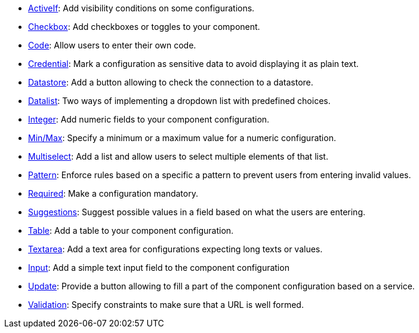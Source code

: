 ifeval::["{page-origin-refname}" == "master"]
- link:https://oss.sonatype.org/service/local/artifact/maven/content?r=snapshots&g=org.talend.sdk.component&a=documentation-sample&v=1.1.10.1-SNAPSHOT&e=zip&c=activeif-component-distribution[ActiveIf]: Add visibility conditions on some configurations.
endif::[]
ifeval::["{page-origin-refname}" != "master"]
- link:http://repo.maven.apache.org/maven2/org/talend/sdk/component//documentation-sample/1.1.10.1/documentation-sample-1.1.10.1-activeif-component-distribution.zip[ActiveIf]: Add visibility conditions on some configurations.
endif::[]
ifeval::["{page-origin-refname}" == "master"]
- link:https://oss.sonatype.org/service/local/artifact/maven/content?r=snapshots&g=org.talend.sdk.component&a=documentation-sample&v=1.1.10.1-SNAPSHOT&e=zip&c=checkbox-component-distribution[Checkbox]: Add checkboxes or toggles to your component.
endif::[]
ifeval::["{page-origin-refname}" != "master"]
- link:http://repo.maven.apache.org/maven2/org/talend/sdk/component//documentation-sample/1.1.10.1/documentation-sample-1.1.10.1-checkbox-component-distribution.zip[Checkbox]: Add checkboxes or toggles to your component.
endif::[]
ifeval::["{page-origin-refname}" == "master"]
- link:https://oss.sonatype.org/service/local/artifact/maven/content?r=snapshots&g=org.talend.sdk.component&a=documentation-sample&v=1.1.10.1-SNAPSHOT&e=zip&c=code-component-distribution[Code]: Allow users to enter their own code.
endif::[]
ifeval::["{page-origin-refname}" != "master"]
- link:http://repo.maven.apache.org/maven2/org/talend/sdk/component//documentation-sample/1.1.10.1/documentation-sample-1.1.10.1-code-component-distribution.zip[Code]: Allow users to enter their own code.
endif::[]
ifeval::["{page-origin-refname}" == "master"]
- link:https://oss.sonatype.org/service/local/artifact/maven/content?r=snapshots&g=org.talend.sdk.component&a=documentation-sample&v=1.1.10.1-SNAPSHOT&e=zip&c=credentials-component-distribution[Credential]: Mark a configuration as sensitive data to avoid displaying it as plain text.
endif::[]
ifeval::["{page-origin-refname}" != "master"]
- link:http://repo.maven.apache.org/maven2/org/talend/sdk/component//documentation-sample/1.1.10.1/documentation-sample-1.1.10.1-credentials-component-distribution.zip[Credential]: Mark a configuration as sensitive data to avoid displaying it as plain text.
endif::[]
ifeval::["{page-origin-refname}" == "master"]
- link:https://oss.sonatype.org/service/local/artifact/maven/content?r=snapshots&g=org.talend.sdk.component&a=documentation-sample&v=1.1.10.1-SNAPSHOT&e=zip&c=datastorevalidation-component-distribution[Datastore]: Add a button allowing to check the connection to a datastore.
endif::[]
ifeval::["{page-origin-refname}" != "master"]
- link:http://repo.maven.apache.org/maven2/org/talend/sdk/component//documentation-sample/1.1.10.1/documentation-sample-1.1.10.1-datastorevalidation-component-distribution.zip[Datastore]: Add a button allowing to check the connection to a datastore.
endif::[]
ifeval::["{page-origin-refname}" == "master"]
- link:https://oss.sonatype.org/service/local/artifact/maven/content?r=snapshots&g=org.talend.sdk.component&a=documentation-sample&v=1.1.10.1-SNAPSHOT&e=zip&c=dropdownlist-component-distribution[Datalist]: Two ways of implementing a dropdown list with predefined choices.
endif::[]
ifeval::["{page-origin-refname}" != "master"]
- link:http://repo.maven.apache.org/maven2/org/talend/sdk/component//documentation-sample/1.1.10.1/documentation-sample-1.1.10.1-dropdownlist-component-distribution.zip[Datalist]: Two ways of implementing a dropdown list with predefined choices.
endif::[]
ifeval::["{page-origin-refname}" == "master"]
- link:https://oss.sonatype.org/service/local/artifact/maven/content?r=snapshots&g=org.talend.sdk.component&a=documentation-sample&v=1.1.10.1-SNAPSHOT&e=zip&c=integer-component-distribution[Integer]: Add numeric fields to your component configuration.
endif::[]
ifeval::["{page-origin-refname}" != "master"]
- link:http://repo.maven.apache.org/maven2/org/talend/sdk/component//documentation-sample/1.1.10.1/documentation-sample-1.1.10.1-integer-component-distribution.zip[Integer]: Add numeric fields to your component configuration.
endif::[]
ifeval::["{page-origin-refname}" == "master"]
- link:https://oss.sonatype.org/service/local/artifact/maven/content?r=snapshots&g=org.talend.sdk.component&a=documentation-sample&v=1.1.10.1-SNAPSHOT&e=zip&c=minmaxvalidation-component-distribution[Min/Max]: Specify a minimum or a maximum value for a numeric configuration.
endif::[]
ifeval::["{page-origin-refname}" != "master"]
- link:http://repo.maven.apache.org/maven2/org/talend/sdk/component//documentation-sample/1.1.10.1/documentation-sample-1.1.10.1-minmaxvalidation-component-distribution.zip[Min/Max]: Specify a minimum or a maximum value for a numeric configuration.
endif::[]
ifeval::["{page-origin-refname}" == "master"]
- link:https://oss.sonatype.org/service/local/artifact/maven/content?r=snapshots&g=org.talend.sdk.component&a=documentation-sample&v=1.1.10.1-SNAPSHOT&e=zip&c=multiselect-component-distribution[Multiselect]: Add a list and allow users to select multiple elements of that list.
endif::[]
ifeval::["{page-origin-refname}" != "master"]
- link:http://repo.maven.apache.org/maven2/org/talend/sdk/component//documentation-sample/1.1.10.1/documentation-sample-1.1.10.1-multiselect-component-distribution.zip[Multiselect]: Add a list and allow users to select multiple elements of that list.
endif::[]
ifeval::["{page-origin-refname}" == "master"]
- link:https://oss.sonatype.org/service/local/artifact/maven/content?r=snapshots&g=org.talend.sdk.component&a=documentation-sample&v=1.1.10.1-SNAPSHOT&e=zip&c=patternvalidation-component-distribution[Pattern]: Enforce rules based on a specific a pattern to prevent users from entering invalid values.
endif::[]
ifeval::["{page-origin-refname}" != "master"]
- link:http://repo.maven.apache.org/maven2/org/talend/sdk/component//documentation-sample/1.1.10.1/documentation-sample-1.1.10.1-patternvalidation-component-distribution.zip[Pattern]: Enforce rules based on a specific a pattern to prevent users from entering invalid values.
endif::[]
ifeval::["{page-origin-refname}" == "master"]
- link:https://oss.sonatype.org/service/local/artifact/maven/content?r=snapshots&g=org.talend.sdk.component&a=documentation-sample&v=1.1.10.1-SNAPSHOT&e=zip&c=requiredvalidation-component-distribution[Required]: Make a configuration mandatory.
endif::[]
ifeval::["{page-origin-refname}" != "master"]
- link:http://repo.maven.apache.org/maven2/org/talend/sdk/component//documentation-sample/1.1.10.1/documentation-sample-1.1.10.1-requiredvalidation-component-distribution.zip[Required]: Make a configuration mandatory.
endif::[]
ifeval::["{page-origin-refname}" == "master"]
- link:https://oss.sonatype.org/service/local/artifact/maven/content?r=snapshots&g=org.talend.sdk.component&a=documentation-sample&v=1.1.10.1-SNAPSHOT&e=zip&c=suggestions-component-distribution[Suggestions]: Suggest possible values in a field based on what the users are entering.
endif::[]
ifeval::["{page-origin-refname}" != "master"]
- link:http://repo.maven.apache.org/maven2/org/talend/sdk/component//documentation-sample/1.1.10.1/documentation-sample-1.1.10.1-suggestions-component-distribution.zip[Suggestions]: Suggest possible values in a field based on what the users are entering.
endif::[]
ifeval::["{page-origin-refname}" == "master"]
- link:https://oss.sonatype.org/service/local/artifact/maven/content?r=snapshots&g=org.talend.sdk.component&a=documentation-sample&v=1.1.10.1-SNAPSHOT&e=zip&c=table-component-distribution[Table]: Add a table to your component configuration.
endif::[]
ifeval::["{page-origin-refname}" != "master"]
- link:http://repo.maven.apache.org/maven2/org/talend/sdk/component//documentation-sample/1.1.10.1/documentation-sample-1.1.10.1-table-component-distribution.zip[Table]: Add a table to your component configuration.
endif::[]
ifeval::["{page-origin-refname}" == "master"]
- link:https://oss.sonatype.org/service/local/artifact/maven/content?r=snapshots&g=org.talend.sdk.component&a=documentation-sample&v=1.1.10.1-SNAPSHOT&e=zip&c=textarea-component-distribution[Textarea]: Add a text area for configurations expecting long texts or values.
endif::[]
ifeval::["{page-origin-refname}" != "master"]
- link:http://repo.maven.apache.org/maven2/org/talend/sdk/component//documentation-sample/1.1.10.1/documentation-sample-1.1.10.1-textarea-component-distribution.zip[Textarea]: Add a text area for configurations expecting long texts or values.
endif::[]
ifeval::["{page-origin-refname}" == "master"]
- link:https://oss.sonatype.org/service/local/artifact/maven/content?r=snapshots&g=org.talend.sdk.component&a=documentation-sample&v=1.1.10.1-SNAPSHOT&e=zip&c=textinput-component-distribution[Input]: Add a simple text input field to the component configuration
endif::[]
ifeval::["{page-origin-refname}" != "master"]
- link:http://repo.maven.apache.org/maven2/org/talend/sdk/component//documentation-sample/1.1.10.1/documentation-sample-1.1.10.1-textinput-component-distribution.zip[Input]: Add a simple text input field to the component configuration
endif::[]
ifeval::["{page-origin-refname}" == "master"]
- link:https://oss.sonatype.org/service/local/artifact/maven/content?r=snapshots&g=org.talend.sdk.component&a=documentation-sample&v=1.1.10.1-SNAPSHOT&e=zip&c=updatable-component-distribution[Update]: Provide a button allowing to fill a part of the component configuration based on a service.
endif::[]
ifeval::["{page-origin-refname}" != "master"]
- link:http://repo.maven.apache.org/maven2/org/talend/sdk/component//documentation-sample/1.1.10.1/documentation-sample-1.1.10.1-updatable-component-distribution.zip[Update]: Provide a button allowing to fill a part of the component configuration based on a service.
endif::[]
ifeval::["{page-origin-refname}" == "master"]
- link:https://oss.sonatype.org/service/local/artifact/maven/content?r=snapshots&g=org.talend.sdk.component&a=documentation-sample&v=1.1.10.1-SNAPSHOT&e=zip&c=urlvalidation-component-distribution[Validation]: Specify constraints to make sure that a URL is well formed.
endif::[]
ifeval::["{page-origin-refname}" != "master"]
- link:http://repo.maven.apache.org/maven2/org/talend/sdk/component//documentation-sample/1.1.10.1/documentation-sample-1.1.10.1-urlvalidation-component-distribution.zip[Validation]: Specify constraints to make sure that a URL is well formed.
endif::[]